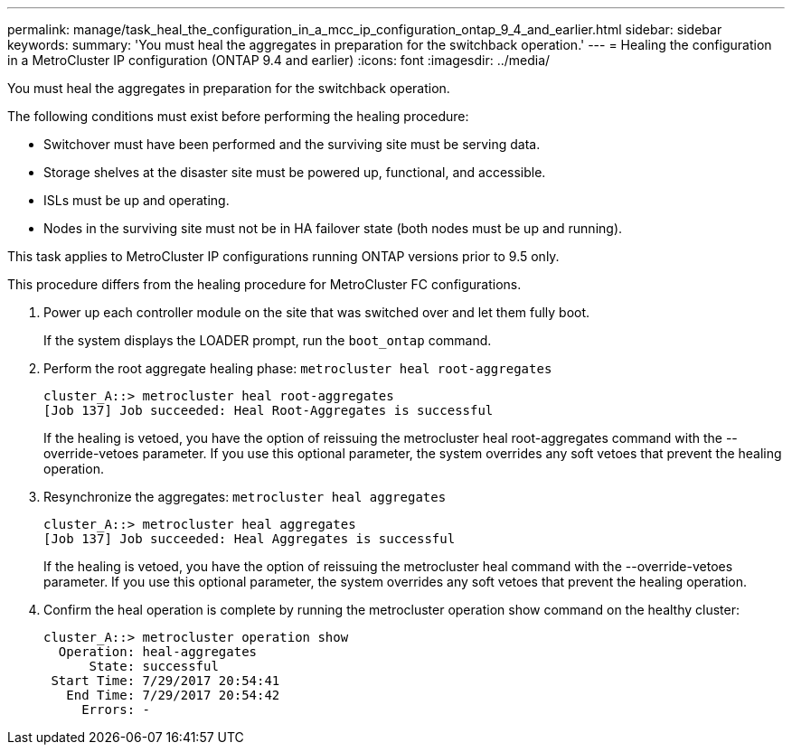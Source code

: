 ---
permalink: manage/task_heal_the_configuration_in_a_mcc_ip_configuration_ontap_9_4_and_earlier.html
sidebar: sidebar
keywords: 
summary: 'You must heal the aggregates in preparation for the switchback operation.'
---
= Healing the configuration in a MetroCluster IP configuration (ONTAP 9.4 and earlier)
:icons: font
:imagesdir: ../media/

[.lead]
You must heal the aggregates in preparation for the switchback operation.

The following conditions must exist before performing the healing procedure:

* Switchover must have been performed and the surviving site must be serving data.
* Storage shelves at the disaster site must be powered up, functional, and accessible.
* ISLs must be up and operating.
* Nodes in the surviving site must not be in HA failover state (both nodes must be up and running).

This task applies to MetroCluster IP configurations running ONTAP versions prior to 9.5 only.

This procedure differs from the healing procedure for MetroCluster FC configurations.

. Power up each controller module on the site that was switched over and let them fully boot.
+
If the system displays the LOADER prompt, run the `boot_ontap` command.

. Perform the root aggregate healing phase: `metrocluster heal root-aggregates`
+
----
cluster_A::> metrocluster heal root-aggregates
[Job 137] Job succeeded: Heal Root-Aggregates is successful
----
+
If the healing is vetoed, you have the option of reissuing the metrocluster heal root-aggregates command with the --override-vetoes parameter. If you use this optional parameter, the system overrides any soft vetoes that prevent the healing operation.

. Resynchronize the aggregates: `metrocluster heal aggregates`
+
----
cluster_A::> metrocluster heal aggregates
[Job 137] Job succeeded: Heal Aggregates is successful
----
+
If the healing is vetoed, you have the option of reissuing the metrocluster heal command with the --override-vetoes parameter. If you use this optional parameter, the system overrides any soft vetoes that prevent the healing operation.

. Confirm the heal operation is complete by running the metrocluster operation show command on the healthy cluster:
+
----

cluster_A::> metrocluster operation show
  Operation: heal-aggregates
      State: successful
 Start Time: 7/29/2017 20:54:41
   End Time: 7/29/2017 20:54:42
     Errors: -
----
